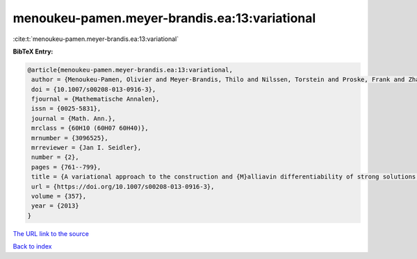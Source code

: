 menoukeu-pamen.meyer-brandis.ea:13:variational
==============================================

:cite:t:`menoukeu-pamen.meyer-brandis.ea:13:variational`

**BibTeX Entry:**

.. code-block:: bibtex

   @article{menoukeu-pamen.meyer-brandis.ea:13:variational,
    author = {Menoukeu-Pamen, Olivier and Meyer-Brandis, Thilo and Nilssen, Torstein and Proske, Frank and Zhang, Tusheng},
    doi = {10.1007/s00208-013-0916-3},
    fjournal = {Mathematische Annalen},
    issn = {0025-5831},
    journal = {Math. Ann.},
    mrclass = {60H10 (60H07 60H40)},
    mrnumber = {3096525},
    mrreviewer = {Jan I. Seidler},
    number = {2},
    pages = {761--799},
    title = {A variational approach to the construction and {M}alliavin differentiability of strong solutions of {SDE}'s},
    url = {https://doi.org/10.1007/s00208-013-0916-3},
    volume = {357},
    year = {2013}
   }
`The URL link to the source <ttps://doi.org/10.1007/s00208-013-0916-3}>`_


`Back to index <../By-Cite-Keys.html>`_
